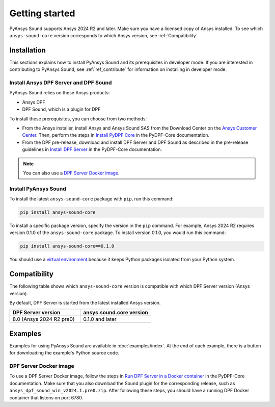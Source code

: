 Getting started
---------------

PyAnsys Sound supports Ansys 2024 R2 and later. Make sure you have a licensed copy of Ansys installed.
To see which ``ansys-sound-core`` version corresponds to which Ansys version, see :ref:`Compatibility`.

Installation
^^^^^^^^^^^^

This sections explains how to install PyAnsys Sound and its prerequisites in developer mode. If you are
interested in contributing to PyAnsys Sound, see :ref:`ref_contribute` for information on installing
in developer mode.

Install Ansys DPF Server and DPF Sound
""""""""""""""""""""""""""""""""""""""

PyAnsys Sound relies on these Ansys products:

- Ansys DPF
- DPF Sound, which is a plugin for DPF

To install these prerequisites, you can choose from two methods:

- From the Ansys installer, install Ansys and Ansys Sound SAS from the Download Center on the `Ansys Customer Center`_.
  Then, perform the steps in `Install PyDPF Core`_ in the PyDPF-Core documentation.
- From the DPF pre-release, download and install DPF Server and DPF Sound as described in the pre-release guidelines in
  `Install DPF Server`_ in the PyDPF-Core documentation.

.. note::
  You can also use a `DPF Server Docker image`_.

Install PyAnsys Sound
"""""""""""""""""""""

To install the latest ``ansys-sound-core`` package with ``pip``, run this command:

.. code::

    pip install ansys-sound-core

To install a specific package version, specify the version in the ``pip`` command. For example, Ansys 2024 R2
requires version 0.1.0 of the ``ansys-sound-core`` package. To install version 0.1.0, you would run this command:

.. code::

    pip install ansys-sound-core==0.1.0

You should use a `virtual environment <https://docs.python.org/3/library/venv.html>`_
because it keeps Python packages isolated from your Python system.


.. _Compatibility:

Compatibility
^^^^^^^^^^^^^

The following table shows which ``ansys-sound-core`` version is compatible with which DPF Server
version (Ansys version).

By default, DPF Server is started from the latest installed Ansys version.

.. list-table::
   :widths: 20 20
   :header-rows: 1

   * - DPF Server version
     - ansys.sound.core version
   * - 8.0 (Ansys 2024 R2 pre0)
     - 0.1.0 and later


Examples
^^^^^^^^

Examples for using PyAnsys Sound are available in :doc:`examples/index`.
At the end of each example, there is a button for downloading the example's Python source code.


.. _DPF Server as a docker image:

DPF Server Docker image
"""""""""""""""""""""""

To use a DPF Server Docker image, follow the steps in `Run DPF Server in a Docker container
<https://dpf.docs.pyansys.com/version/stable/getting_started/dpf_server.html#run-dpf-server-in-a-docker-container>`_
in the PyDPF-Core documentation. Make sure that you also download the Sound plugin for the corresponding release, such as
``ansys_dpf_sound_win_v2024.1.pre0.zip``. After following these steps, you should have a running DPF Docker container
that listens on port 6780.

.. _Ansys DPF: https://dpf.docs.pyansys.com/version/stable/
.. _Ansys Sound: https://www.ansys.com/sound
.. _Ansys Customer Center: https://innovationspace.ansys.com/customer-center/
.. _Install PyDPF Core: https://dpf.docs.pyansys.com/version/stable/getting_started/index.html#install-pydpf-core
.. _Install DPF Server: https://dpf.docs.pyansys.com/version/stable/getting_started/dpf_server.html#install-dpf-server